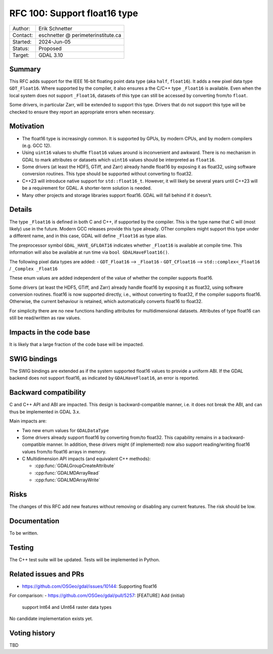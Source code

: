 .. _rfc-100:

=============================
RFC 100: Support float16 type
=============================

============== =============================================
Author:        Erik Schnetter
Contact:       eschnetter @ perimeterinstitute.ca
Started:       2024-Jun-05
Status:        Proposed
Target:        GDAL 3.10
============== =============================================

Summary
-------

This RFC adds support for the IEEE 16-bit floating point data type
(aka ``half``, ``float16``). It adds a new pixel data type
``GDT_Float16``. Where supported by the compiler, it also ensures a
the C/C++ type ``_Float16`` is available. Even when the local system
does not support ``_Float16``, datasets of this type can still be
accessed by converting from/to ``float``.

Some drivers, in particular Zarr, will be extended to support this
type. Drivers that do not support this type will be checked to ensure
they report an appropriate errors when necessary.

Motivation
----------

- The float16 type is increasingly common. It is supported by GPUs, by
  modern CPUs, and by modern compilers (e.g. GCC 12).

- Using ``uint16`` values to shuffle ``float16`` values around is
  inconvenient and awkward. There is no mechanism in GDAL to mark
  attributes or datasets which ``uint16`` values should be interpreted
  as ``float16``.

- Some drivers (at least the HDF5, GTiff, and Zarr) already handle
  float16 by exposing it as float32, using software conversion
  routines. This type should be supported without converting to
  float32.

- C++23 will introduce native support for ``std::float16_t``. However,
  it will likely be several years until C++23 will be a requirement
  for GDAL. A shorter-term solution is needed.

- Many other projects and storage libraries support float16. GDAL will
  fall behind if it doesn't.

Details
-------

The type ``_Float16`` is defined in both C and C++, if supported by
the compiler. This is the type name that C will (most likely) use in
the future. Modern GCC releases provide this type already. OTher
compilers might support this type under a different name, and in this
case, GDAL will define ``_Float16`` as type alias.

The preprocessor symbol ``GDAL_HAVE_GFLOAT16`` indicates whether
``_Float16`` is available at compile time. This information will also
be available at run time via ``bool GDALHaveFloat16()``.

The following pixel data types are added:
- ``GDT_Float16``  --> ``_Float16``
- ``GDT_CFloat16`` --> ``std::complex<_Float16`` / ``_Complex _Float16``

These enum values are added independent of the value of whether the
compiler supports float16.

Some drivers (at least the HDF5, GTiff, and Zarr) already handle
float16 by exposing it as float32, using software conversion routines.
float16 is now supported directly, i.e., without converting to
float32, if the compiler supports float16. Otherwise, the current
behaviour is retained, which automatically converts float16 to
float32.

For simplicity there are no new functions handling attributes for
multidimensional datasets. Attributes of type float16 can still be
read/written as raw values.

Impacts in the code base
------------------------

It is likely that a large fraction of the code base will be impacted.

SWIG bindings
-------------

The SWIG bindings are extended as if the system supported float16
values to provide a uniform ABI. If the GDAL backend does not support
float16, as indicated by ``GDALHaveFloat16``, an error is reported.

Backward compatibility
----------------------

C and C++ API and ABI are impacted. This design is backward-compatible
manner, i.e. it does not break the ABI, and can thus be implemented in
GDAL 3.x.

Main impacts are:

* Two new enum values for ``GDALDataType``

* Some drivers already support float16 by converting from/to float32.
  This capability remains in a backward-compatible manner. In
  addition, these drivers might (if implemented) now also support
  reading/writing float16 values from/to float16 arrays in memory.

* C Multidimension API impacts (and equivalent C++ methods):

  - :cpp:func:`GDALGroupCreateAttribute`
  - :cpp:func:`GDALMDArrayRead`
  - :cpp:func:`GDALMDArrayWrite`

Risks
-----

The changes of this RFC add new features without removing or disabling
any current features. The risk should be low.

Documentation
-------------

To be written.

Testing
-------

The C++ test suite will be updated. Tests will be implemented in Python.

Related issues and PRs
----------------------

- https://github.com/OSGeo/gdal/issues/10144: Supporting float16

For comparison:
- https://github.com/OSGeo/gdal/pull/5257: [FEATURE] Add (initial)
  support Int64 and UInt64 raster data types

No candidate implementation exists yet.

Voting history
--------------

TBD
